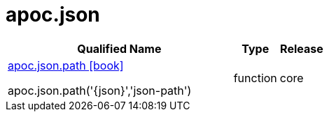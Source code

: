 ////
This file is generated by DocsTest, so don't change it!
////

= apoc.json
:description: This section contains reference documentation for the apoc.json procedures.



[.procedures, opts=header, cols='5a,1a,1a']
|===
| Qualified Name | Type | Release
|xref::overview/apoc.json/apoc.json.path.adoc[apoc.json.path icon:book[]]

apoc.json.path('{json}','json-path')|[role=type function]
function|[role=release core]
core
|===

